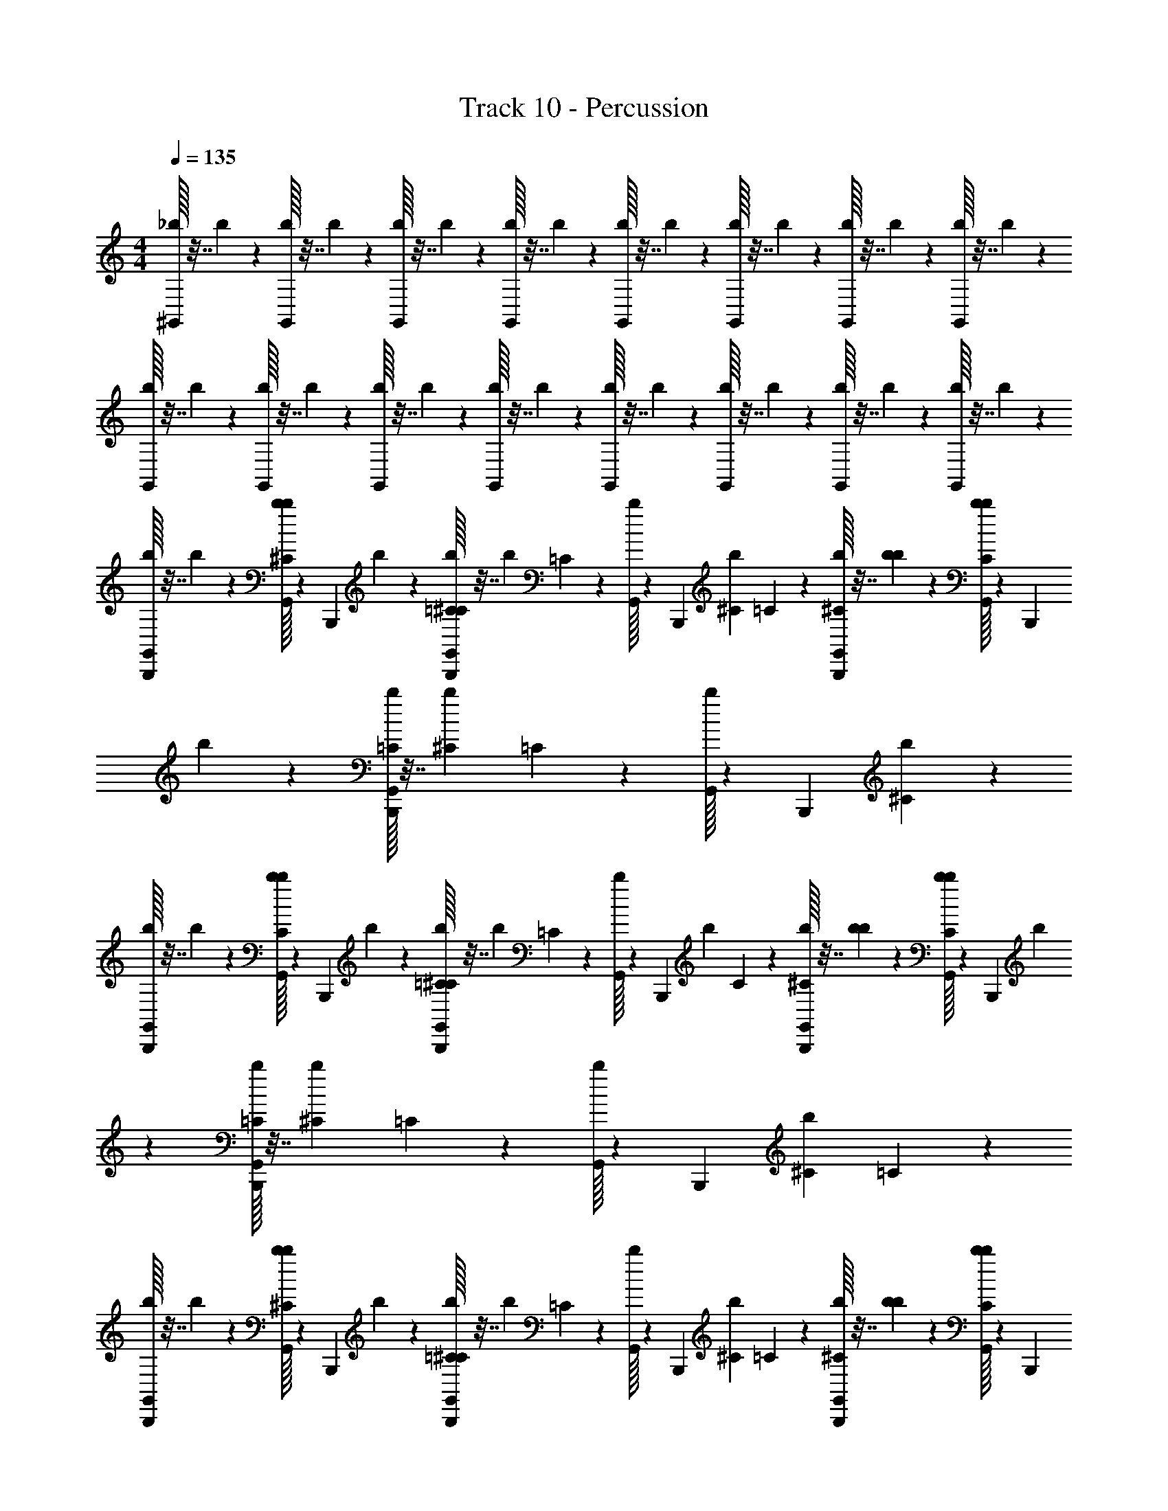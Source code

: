 X: 1
T: Track 10 - Percussion
Z: ABC Generated by Starbound Composer v0.8.6
L: 1/4
M: 4/4
Q: 1/4=135
K: C
[_b/32^G,,/32] z7/32 b/36 z2/9 [b/32G,,/32] z7/32 b/36 z2/9 [b/32G,,/32] z7/32 b/36 z2/9 [b/32G,,/32] z7/32 b/36 z2/9 [b/32G,,/32] z7/32 b/36 z2/9 [b/32G,,/32] z7/32 b/36 z2/9 [b/32G,,/32] z7/32 b/36 z2/9 [b/32G,,/32] z7/32 b/36 z2/9 
[b/32G,,/32] z7/32 b/36 z2/9 [b/32G,,/32] z7/32 b/36 z2/9 [b/32G,,/32] z7/32 b/36 z2/9 [b/32G,,/32] z7/32 b/36 z2/9 [b/32G,,/32] z7/32 b/36 z2/9 [b/32G,,/32] z7/32 b/36 z2/9 [b/32G,,/32] z7/32 b/36 z2/9 [b/32G,,/32] z7/32 b/36 z2/9 
[b/32G,,/32B,,,/32] z7/32 b/36 z2/9 [b/32G,,/32b/32^C/32] z55/288 B,,,/36 b/36 z2/9 [b/32G,,/32=C/32^C/32B,,,/32] z7/32 b/36 =C/72 z5/24 [b/32G,,/32] z55/288 B,,,/36 [b/36^C/36] =C/72 z5/24 [b/32G,,/32^C/32B,,,/32] z7/32 [b/36b/36] z2/9 [b/32G,,/32C/32b/32] z55/288 B,,,/36 b/36 z2/9 [b/32G,,/32=C/32B,,,/32] z7/32 [b/36^C/36] =C/72 z5/24 [b/32G,,/32] z55/288 B,,,/36 [b/36^C/36] z2/9 
[b/32G,,/32B,,,/32] z7/32 b/36 z2/9 [b/32G,,/32b/32C/32] z55/288 B,,,/36 b/36 z2/9 [b/32G,,/32=C/32^C/32B,,,/32] z7/32 b/36 =C/72 z5/24 [b/32G,,/32] z55/288 B,,,/36 b/36 C/72 z5/24 [b/32G,,/32^C/32B,,,/32] z7/32 [b/36b/36] z2/9 [b/32G,,/32C/32b/32] z55/288 B,,,/36 b/36 z2/9 [b/32G,,/32=C/32B,,,/32] z7/32 [b/36^C/36] =C/72 z5/24 [b/32G,,/32] z55/288 B,,,/36 [b/36^C/36] =C/72 z5/24 
[b/32G,,/32B,,,/32] z7/32 b/36 z2/9 [b/32G,,/32b/32^C/32] z55/288 B,,,/36 b/36 z2/9 [b/32G,,/32=C/32^C/32B,,,/32] z7/32 b/36 =C/72 z5/24 [b/32G,,/32] z55/288 B,,,/36 [b/36^C/36] =C/72 z5/24 [b/32G,,/32^C/32B,,,/32] z7/32 [b/36b/36] z2/9 [b/32G,,/32C/32b/32] z55/288 B,,,/36 b/36 z2/9 [b/32G,,/32=C/32B,,,/32] z7/32 [b/36^C/36] =C/72 z5/24 [b/32G,,/32] z55/288 B,,,/36 [b/36^C/36] z2/9 
[b/32G,,/32B,,,/32] z7/32 b/36 z2/9 [b/32G,,/32b/32C/32] z55/288 B,,,/36 b/36 z2/9 [b/32G,,/32=C/32^C/32B,,,/32] z7/32 b/36 =C/72 z5/24 [b/32G,,/32] z55/288 B,,,/36 b/36 C/72 z5/24 [b/32G,,/32^C/32B,,,/32] z7/32 [b/36b/36] z2/9 [b/32G,,/32C/32b/32] z55/288 B,,,/36 b/36 z2/9 [b/32G,,/32=C/32B,,,/32] z7/32 [b/36^C/36] =C/72 z5/24 [b/32G,,/32] z55/288 B,,,/36 [b/36^C/36] =C/72 z5/24 
[b/32G,,/32B,,,/32] z7/32 b/36 z2/9 [b/32G,,/32b/32^C/32] z55/288 B,,,/36 b/36 z2/9 [b/32G,,/32=C/32^C/32B,,,/32] z7/32 b/36 =C/72 z5/24 [b/32G,,/32] z55/288 B,,,/36 [b/36^C/36] =C/72 z5/24 [b/32G,,/32^C/32B,,,/32] z7/32 [b/36b/36] z2/9 [b/32G,,/32C/32b/32] z55/288 B,,,/36 b/36 z2/9 [b/32G,,/32=C/32B,,,/32] z7/32 [b/36^C/36] =C/72 z5/24 [b/32G,,/32] z55/288 B,,,/36 [b/36^C/36] z2/9 
[b/32G,,/32B,,,/32] z7/32 b/36 z2/9 [b/32G,,/32b/32C/32] z55/288 B,,,/36 b/36 z2/9 [b/32G,,/32=C/32^C/32B,,,/32] z7/32 b/36 =C/72 z5/24 [b/32G,,/32] z55/288 B,,,/36 b/36 C/72 z5/24 [b/32G,,/32^C/32B,,,/32] z7/32 [b/36b/36] z2/9 [b/32G,,/32C/32b/32] z55/288 B,,,/36 b/36 z2/9 [b/32G,,/32=C/32B,,,/32] z7/32 [b/36^C/36] =C/72 z5/24 [b/32G,,/32] z55/288 B,,,/36 [b/36^C/36] =C/72 z5/24 
[b/32G,,/32B,,,/32] z7/32 b/36 z2/9 [b/32G,,/32b/32^C/32] z55/288 B,,,/36 b/36 z2/9 [b/32G,,/32=C/32^C/32B,,,/32] z7/32 b/36 =C/72 z5/24 [b/32G,,/32] z55/288 B,,,/36 [b/36^C/36] =C/72 z5/24 [b/32G,,/32^C/32B,,,/32] z7/32 [b/36b/36] z2/9 [b/32G,,/32C/32b/32] z55/288 B,,,/36 b/36 z2/9 [b/32G,,/32=C/32B,,,/32] z7/32 [b/36^C/36] =C/72 z5/24 [b/32G,,/32] z55/288 B,,,/36 [b/36^C/36] z2/9 
[b/32G,,/32B,,,/32] z7/32 b/36 z2/9 [b/32G,,/32b/32C/32] z55/288 B,,,/36 b/36 z2/9 [b/32G,,/32=C/32^C/32B,,,/32] z7/32 b/36 =C/72 z5/24 [b/32G,,/32] z55/288 B,,,/36 b/36 C/72 z5/24 [b/32G,,/32^C/32B,,,/32] z7/32 [b/36b/36] z2/9 [b/32G,,/32C/32b/32] z55/288 B,,,/36 b/36 z2/9 [b/32G,,/32=C/32B,,,/32] z7/32 [b/36^C/36] =C/72 z5/24 [b/32G,,/32] z55/288 B,,,/36 [b/36^C/36] =C/72 z5/24 
[b/32G,,/32B,,,/32] z7/32 b/36 z2/9 [b/32G,,/32b/32^C/32] z55/288 B,,,/36 b/36 z2/9 [b/32G,,/32=C/32^C/32B,,,/32] z7/32 b/36 =C/72 z5/24 [b/32G,,/32] z55/288 B,,,/36 [b/36^C/36] =C/72 z5/24 [b/32G,,/32^C/32B,,,/32] z7/32 [b/36b/36] z2/9 [b/32G,,/32C/32b/32] z55/288 B,,,/36 b/36 z2/9 [b/32G,,/32=C/32B,,,/32] z7/32 [b/36^C/36] =C/72 z5/24 [b/32G,,/32] z55/288 B,,,/36 [b/36^C/36] z2/9 
[b/32G,,/32B,,,/32] z7/32 b/36 z2/9 [b/32G,,/32b/32C/32] z55/288 B,,,/36 b/36 z2/9 [b/32G,,/32=C/32^C/32B,,,/32] z7/32 b/36 =C/72 z5/24 [b/32G,,/32] z55/288 B,,,/36 b/36 C/72 z5/24 [b/32G,,/32^C/32B,,,/32] z7/32 [b/36b/36] z2/9 [b/32G,,/32C/32b/32] z55/288 B,,,/36 b/36 z2/9 [b/32G,,/32=C/32B,,,/32] z7/32 [b/36^C/36] =C/72 z5/24 [b/32G,,/32] z55/288 B,,,/36 [b/36^C/36] =C/72 z5/24 
[b/32G,,/32B,,,/32] z7/32 b/36 z2/9 [b/32G,,/32b/32^C/32] z55/288 B,,,/36 b/36 z2/9 [b/32G,,/32=C/32^C/32B,,,/32] z7/32 b/36 =C/72 z5/24 [b/32G,,/32] z55/288 B,,,/36 [b/36^C/36] =C/72 z5/24 [b/32G,,/32^C/32B,,,/32] z7/32 [b/36b/36] z2/9 [b/32G,,/32C/32b/32] z55/288 B,,,/36 b/36 z2/9 [b/32G,,/32=C/32B,,,/32] z7/32 [b/36^C/36] =C/72 z5/24 [b/32G,,/32] z55/288 B,,,/36 [b/36^C/36] z2/9 
[b/32G,,/32B,,,/32] z7/32 b/36 z2/9 [b/32G,,/32b/32C/32] z55/288 B,,,/36 b/36 z2/9 [b/32G,,/32=C/32^C/32B,,,/32] z7/32 b/36 =C/72 z5/24 [b/32G,,/32] z55/288 B,,,/36 b/36 C/72 z5/24 [b/32G,,/32^C/32B,,,/32] z7/32 [b/36b/36] z2/9 [b/32G,,/32C/32b/32] z55/288 B,,,/36 b/36 z2/9 [b/32G,,/32=C/32B,,,/32] z7/32 [b/36^C/36] =C/72 z5/24 [b/32G,,/32] z55/288 B,,,/36 [b/36^C/36] =C/72 z5/24 
[b/32G,,/32B,,,/32] z7/32 b/36 z2/9 [b/32G,,/32b/32^C/32] z55/288 B,,,/36 b/36 z2/9 [b/32G,,/32=C/32^C/32B,,,/32] z7/32 b/36 =C/72 z5/24 [b/32G,,/32] z55/288 B,,,/36 [b/36^C/36] =C/72 z5/24 [b/32G,,/32^C/32B,,,/32] z7/32 [b/36b/36] z2/9 [b/32G,,/32C/32b/32] z55/288 B,,,/36 b/36 z2/9 [b/32G,,/32=C/32B,,,/32] z7/32 [b/36^C/36] =C/72 z5/24 [b/32G,,/32] z55/288 B,,,/36 [b/36^C/36] z2/9 
[b/32G,,/32B,,,/32] z7/32 b/36 z2/9 [b/32G,,/32b/32C/32] z55/288 B,,,/36 b/36 z2/9 [b/32G,,/32=C/32^C/32B,,,/32] z7/32 b/36 =C/72 z5/24 [b/32G,,/32] z55/288 B,,,/36 b/36 C/72 z5/24 [b/32G,,/32^C/32B,,,/32] z7/32 [b/36b/36] z2/9 [b/32G,,/32C/32b/32] z55/288 B,,,/36 b/36 z2/9 [b/32G,,/32=C/32B,,,/32] z7/32 [b/36^C/36] =C/72 z5/24 [b/32G,,/32] z55/288 B,,,/36 [b/36^C/36] =C/72 z5/24 
[b/32G,,/32B,,,/32] z7/32 b/36 z2/9 [b/32G,,/32b/32^C/32] z55/288 B,,,/36 b/36 z2/9 [b/32G,,/32=C/32^C/32B,,,/32] z7/32 b/36 =C/72 z5/24 [b/32G,,/32] z55/288 B,,,/36 [b/36^C/36] =C/72 z5/24 [b/32G,,/32^C/32B,,,/32] z7/32 [b/36b/36] z2/9 [b/32G,,/32C/32b/32] z55/288 B,,,/36 b/36 z2/9 [b/32G,,/32=C/32B,,,/32] z7/32 [b/36^C/36] =C/72 z5/24 [b/32G,,/32] z55/288 B,,,/36 [b/36^C/36] z2/9 
[b/32G,,/32B,,,/32] z7/32 b/36 z2/9 [b/32G,,/32b/32C/32] z55/288 B,,,/36 b/36 z2/9 [b/32G,,/32=C/32^C/32B,,,/32] z7/32 b/36 =C/72 z5/24 [b/32G,,/32] z55/288 B,,,/36 b/36 C/72 z5/24 [b/32G,,/32^C/32B,,,/32] z7/32 [b/36b/36] z2/9 [b/32G,,/32C/32b/32] z55/288 B,,,/36 b/36 z2/9 [b/32G,,/32=C/32B,,,/32] z7/32 [b/36^C/36] =C/72 z5/24 [b/32G,,/32] z55/288 B,,,/36 [b/36^C/36] =C/72 z5/24 
[b/32G,,/32B,,,/32] z7/32 b/36 z2/9 [b/32G,,/32b/32^C/32] z55/288 B,,,/36 b/36 z2/9 [b/32G,,/32=C/32^C/32B,,,/32] z7/32 b/36 =C/72 z5/24 [b/32G,,/32] z55/288 B,,,/36 [b/36^C/36] =C/72 z5/24 [b/32G,,/32^C/32B,,,/32] z7/32 [b/36b/36] z2/9 [b/32G,,/32C/32b/32] z55/288 B,,,/36 b/36 z2/9 [b/32G,,/32=C/32B,,,/32] z7/32 [b/36^C/36] =C/72 z5/24 [b/32G,,/32] z55/288 B,,,/36 [b/36^C/36] z2/9 
[b/32G,,/32B,,,/32] z7/32 b/36 z2/9 [b/32G,,/32b/32C/32] z55/288 B,,,/36 b/36 z2/9 [b/32G,,/32=C/32^C/32B,,,/32] z7/32 b/36 =C/72 z5/24 [b/32G,,/32] z55/288 B,,,/36 b/36 C/72 z5/24 [b/32G,,/32^C/32B,,,/32] z7/32 [b/36b/36] z2/9 [b/32G,,/32C/32b/32] z55/288 B,,,/36 b/36 z2/9 [b/32G,,/32=C/32B,,,/32] z7/32 [b/36^C/36] =C/72 z5/24 [b/32G,,/32] z55/288 B,,,/36 [b/36^C/36] =C/72 z5/24 
[b/32G,,/32B,,,/32] z7/32 b/36 z2/9 [b/32G,,/32b/32^C/32] z55/288 B,,,/36 b/36 z2/9 [b/32G,,/32=C/32^C/32B,,,/32] z7/32 b/36 =C/72 z5/24 [b/32G,,/32] z55/288 B,,,/36 [b/36^C/36] =C/72 z5/24 [b/32G,,/32^C/32B,,,/32] z7/32 [b/36b/36] z2/9 [b/32G,,/32C/32b/32] z55/288 B,,,/36 b/36 z2/9 [b/32G,,/32=C/32B,,,/32] z7/32 [b/36^C/36] =C/72 z5/24 [b/32G,,/32] z55/288 B,,,/36 [b/36^C/36] z2/9 
[b/32G,,/32B,,,/32] z7/32 b/36 z2/9 [b/32G,,/32b/32C/32] z55/288 B,,,/36 b/36 z2/9 [b/32G,,/32=C/32^C/32B,,,/32] z7/32 b/36 =C/72 z5/24 [b/32G,,/32] z55/288 B,,,/36 b/36 C/72 z5/24 [b/32G,,/32^C/32B,,,/32] z7/32 [b/36b/36] z2/9 [b/32G,,/32C/32b/32] z55/288 B,,,/36 b/36 z2/9 [b/32G,,/32=C/32B,,,/32] z7/32 [b/36^C/36] =C/72 z5/24 [b/32G,,/32] z55/288 B,,,/36 [b/36^C/36] =C/72 z5/24 
[b/32G,,/32B,,,/32] z7/32 b/36 z2/9 [b/32G,,/32b/32^C/32] z55/288 B,,,/36 b/36 z2/9 [b/32G,,/32=C/32^C/32B,,,/32] z7/32 b/36 =C/72 z5/24 [b/32G,,/32] z55/288 B,,,/36 [b/36^C/36] =C/72 z5/24 [b/32G,,/32^C/32B,,,/32] z7/32 [b/36b/36] z2/9 [b/32G,,/32C/32b/32] z55/288 B,,,/36 b/36 z2/9 [b/32G,,/32=C/32B,,,/32] z7/32 [b/36^C/36] =C/72 z5/24 [b/32G,,/32] z55/288 B,,,/36 [b/36^C/36] z2/9 
[b/32G,,/32B,,,/32] z7/32 b/36 z2/9 [b/32G,,/32b/32C/32] z55/288 B,,,/36 b/36 z2/9 [b/32G,,/32=C/32^C/32B,,,/32] z7/32 b/36 =C/72 z5/24 [b/32G,,/32] z55/288 B,,,/36 b/36 C/72 z5/24 [b/32G,,/32^C/32B,,,/32] z7/32 [b/36b/36] z2/9 [b/32G,,/32C/32b/32] z55/288 B,,,/36 b/36 z2/9 [b/32G,,/32=C/32B,,,/32] z7/32 [b/36^C/36] =C/72 z5/24 [b/32G,,/32] z55/288 B,,,/36 [b/36^C/36] =C/72 z5/24 
[b/32G,,/32B,,,/32] z7/32 b/36 z2/9 [b/32G,,/32b/32^C/32] z55/288 B,,,/36 b/36 z2/9 [b/32G,,/32=C/32^C/32B,,,/32] z7/32 b/36 =C/72 z5/24 [b/32G,,/32] z55/288 B,,,/36 [b/36^C/36] =C/72 z5/24 [b/32G,,/32^C/32B,,,/32] z7/32 [b/36b/36] z2/9 [b/32G,,/32C/32b/32] z55/288 B,,,/36 b/36 z2/9 [b/32G,,/32=C/32B,,,/32] z7/32 [b/36^C/36] =C/72 z5/24 [b/32G,,/32] z55/288 B,,,/36 [b/36^C/36] z2/9 
[b/32G,,/32B,,,/32] z7/32 b/36 z2/9 [b/32G,,/32b/32C/32] z55/288 B,,,/36 b/36 z2/9 [b/32G,,/32=C/32^C/32B,,,/32] z7/32 b/36 =C/72 z5/24 [b/32G,,/32] z55/288 B,,,/36 b/36 C/72 z5/24 [b/32G,,/32^C/32B,,,/32] z7/32 [b/36b/36] z2/9 [b/32G,,/32C/32b/32] z55/288 B,,,/36 b/36 z2/9 [b/32G,,/32=C/32B,,,/32] z7/32 [b/36^C/36] =C/72 z5/24 [b/32G,,/32] z55/288 B,,,/36 [b/36^C/36] =C/72 z5/24 
[b/32G,,/32B,,,/32] z7/32 b/36 z2/9 [b/32G,,/32b/32^C/32] z55/288 B,,,/36 b/36 z2/9 [b/32G,,/32=C/32^C/32B,,,/32] z7/32 b/36 =C/72 z5/24 [b/32G,,/32] z55/288 B,,,/36 [b/36^C/36] =C/72 z5/24 [b/32G,,/32^C/32B,,,/32] z7/32 [b/36b/36] z2/9 [b/32G,,/32C/32b/32] z55/288 B,,,/36 b/36 z2/9 [b/32G,,/32=C/32B,,,/32] z7/32 [b/36^C/36] =C/72 z5/24 [b/32G,,/32] z55/288 B,,,/36 [b/36^C/36] z2/9 
[b/32G,,/32B,,,/32] z7/32 b/36 z2/9 [b/32G,,/32b/32C/32] z55/288 B,,,/36 b/36 z2/9 [b/32G,,/32=C/32^C/32B,,,/32] z7/32 b/36 =C/72 z5/24 [b/32G,,/32] z55/288 B,,,/36 b/36 C/72 z5/24 [b/32G,,/32^C/32B,,,/32] z7/32 [b/36b/36] z2/9 [b/32G,,/32C/32b/32] z55/288 B,,,/36 b/36 z2/9 [b/32G,,/32=C/32B,,,/32] z7/32 [b/36^C/36] =C/72 z5/24 [b/32G,,/32] z55/288 B,,,/36 [b/36^C/36] =C/72 z5/24 
[b/32G,,/32B,,,/32] z7/32 b/36 z2/9 [b/32G,,/32b/32^C/32] z55/288 B,,,/36 b/36 z2/9 [b/32G,,/32=C/32^C/32B,,,/32] z7/32 b/36 =C/72 z5/24 [b/32G,,/32] z55/288 B,,,/36 [b/36^C/36] =C/72 z5/24 [b/32G,,/32^C/32B,,,/32] z7/32 [b/36b/36] z2/9 [b/32G,,/32C/32b/32] z55/288 B,,,/36 b/36 z2/9 [b/32G,,/32=C/32B,,,/32] z7/32 [b/36^C/36] =C/72 z5/24 [b/32G,,/32] z55/288 B,,,/36 [b/36^C/36] z2/9 
[b/32G,,/32B,,,/32] z7/32 b/36 z2/9 [b/32G,,/32b/32C/32] z55/288 B,,,/36 b/36 z2/9 [b/32G,,/32=C/32^C/32B,,,/32] z7/32 b/36 =C/72 z5/24 [b/32G,,/32] z55/288 B,,,/36 b/36 C/72 z5/24 [b/32G,,/32^C/32B,,,/32] z7/32 [b/36b/36] z2/9 [b/32G,,/32C/32b/32] z55/288 B,,,/36 b/36 z2/9 [b/32G,,/32=C/32B,,,/32] z7/32 [b/36^C/36] =C/72 z5/24 [b/32G,,/32] z55/288 B,,,/36 [b/36^C/36] =C/72 z5/24 
[b/32G,,/32B,,,/32] z7/32 b/36 z2/9 [b/32G,,/32b/32^C/32] z55/288 B,,,/36 b/36 z2/9 [b/32G,,/32=C/32^C/32B,,,/32] z7/32 b/36 =C/72 z5/24 [b/32G,,/32] z55/288 B,,,/36 [b/36^C/36] =C/72 z5/24 [b/32G,,/32^C/32B,,,/32] z7/32 [b/36b/36] z2/9 [b/32G,,/32C/32b/32] z55/288 B,,,/36 b/36 z2/9 [b/32G,,/32=C/32B,,,/32] z7/32 [b/36^C/36] =C/72 z5/24 [b/32G,,/32] z55/288 B,,,/36 [b/36^C/36] z2/9 
[b/32G,,/32B,,,/32] z7/32 b/36 z2/9 [b/32G,,/32b/32C/32] z55/288 B,,,/36 b/36 z2/9 [b/32G,,/32=C/32^C/32B,,,/32] z7/32 b/36 =C/72 z5/24 [b/32G,,/32] z55/288 B,,,/36 b/36 C/72 z5/24 [b/32G,,/32^C/32B,,,/32] z7/32 [b/36b/36] z2/9 [b/32G,,/32C/32b/32] z55/288 B,,,/36 b/36 z2/9 [b/32G,,/32=C/32B,,,/32] z7/32 [b/36^C/36] =C/72 z5/24 [b/32G,,/32] z55/288 B,,,/36 [b/36^C/36] =C/72 z5/24 
[b/32G,,/32B,,,/32] z7/32 b/36 z2/9 [b/32G,,/32b/32^C/32] z55/288 B,,,/36 b/36 z2/9 [b/32G,,/32=C/32^C/32B,,,/32] z7/32 b/36 =C/72 z5/24 [b/32G,,/32] z55/288 B,,,/36 [b/36^C/36] =C/72 z5/24 [b/32G,,/32^C/32B,,,/32] z7/32 [b/36b/36] z2/9 [b/32G,,/32C/32b/32] z55/288 B,,,/36 b/36 z2/9 [b/32G,,/32=C/32B,,,/32] z7/32 [b/36^C/36] =C/72 z5/24 [b/32G,,/32] z55/288 B,,,/36 [b/36^C/36] z2/9 
[b/32G,,/32B,,,/32] z7/32 b/36 z2/9 [b/32G,,/32b/32C/32] z55/288 B,,,/36 b/36 z2/9 [b/32G,,/32=C/32^C/32B,,,/32] z7/32 b/36 =C/72 z5/24 [b/32G,,/32] z55/288 B,,,/36 b/36 C/72 z5/24 [b/32G,,/32^C/32B,,,/32] z7/32 [b/36b/36] z2/9 [b/32G,,/32C/32b/32] z55/288 B,,,/36 b/36 z2/9 [b/32G,,/32=C/32B,,,/32] z7/32 [b/36^C/36] =C/72 z5/24 [b/32G,,/32] z55/288 B,,,/36 [b/36^C/36] =C/72 z5/24 
[b/32G,,/32B,,,/32] z7/32 b/36 z2/9 [b/32G,,/32b/32^C/32] z55/288 B,,,/36 b/36 z2/9 [b/32G,,/32=C/32^C/32B,,,/32] z7/32 b/36 =C/72 z5/24 [b/32G,,/32] z55/288 B,,,/36 [b/36^C/36] =C/72 z5/24 [b/32G,,/32^C/32B,,,/32] z7/32 [b/36b/36] z2/9 [b/32G,,/32C/32b/32] z55/288 B,,,/36 b/36 z2/9 [b/32G,,/32=C/32B,,,/32] z7/32 [b/36^C/36] =C/72 z5/24 [b/32G,,/32] z55/288 B,,,/36 [b/36^C/36] z2/9 
[b/32G,,/32B,,,/32] z7/32 b/36 z2/9 [b/32G,,/32b/32C/32] z55/288 B,,,/36 b/36 z2/9 [b/32G,,/32=C/32^C/32B,,,/32] z7/32 b/36 =C/72 z5/24 [b/32G,,/32] z55/288 B,,,/36 b/36 C/72 z5/24 [b/32G,,/32^C/32B,,,/32] z7/32 [b/36b/36] z2/9 [b/32G,,/32C/32b/32] z55/288 B,,,/36 b/36 z2/9 [b/32G,,/32=C/32B,,,/32] z7/32 [b/36^C/36] =C/72 z5/24 [b/32G,,/32] z55/288 B,,,/36 [b/36^C/36] =C/72 z5/24 
[b/32G,,/32B,,,/32] z7/32 b/36 z2/9 [b/32G,,/32b/32^C/32] z55/288 B,,,/36 b/36 z2/9 [b/32G,,/32=C/32^C/32B,,,/32] z7/32 b/36 =C/72 z5/24 [b/32G,,/32] z55/288 B,,,/36 [b/36^C/36] =C/72 z5/24 [b/32G,,/32^C/32B,,,/32] z7/32 [b/36b/36] z2/9 [b/32G,,/32C/32b/32] z55/288 B,,,/36 b/36 z2/9 [b/32G,,/32=C/32B,,,/32] z7/32 [b/36^C/36] =C/72 z5/24 [b/32G,,/32] z55/288 B,,,/36 [b/36^C/36] z2/9 
[b/32G,,/32B,,,/32] z7/32 b/36 z2/9 [b/32G,,/32b/32C/32] z55/288 B,,,/36 b/36 z2/9 [b/32G,,/32=C/32^C/32B,,,/32] z7/32 b/36 =C/72 z5/24 [b/32G,,/32] z55/288 B,,,/36 b/36 C/72 z5/24 [b/32G,,/32^C/32B,,,/32] z7/32 [b/36b/36] z2/9 [b/32G,,/32C/32b/32] z55/288 B,,,/36 b/36 z2/9 [b/32G,,/32=C/32B,,,/32] z7/32 [b/36^C/36] =C/72 z5/24 [b/32G,,/32] z55/288 B,,,/36 [b/36^C/36] =C/72 z5/24 
[b/32G,,/32B,,,/32] z7/32 b/36 z2/9 [b/32G,,/32b/32^C/32] z55/288 B,,,/36 b/36 z2/9 [b/32G,,/32=C/32^C/32B,,,/32] z7/32 b/36 =C/72 z5/24 [b/32G,,/32] z55/288 B,,,/36 [b/36^C/36] =C/72 z5/24 [b/32G,,/32^C/32B,,,/32] z7/32 [b/36b/36] z2/9 [b/32G,,/32C/32b/32] z55/288 B,,,/36 b/36 z2/9 [b/32G,,/32=C/32B,,,/32] z7/32 [b/36^C/36] =C/72 z5/24 [b/32G,,/32] z55/288 B,,,/36 [b/36^C/36] z2/9 
[b/32G,,/32B,,,/32] z7/32 b/36 z2/9 [b/32G,,/32b/32C/32] z55/288 B,,,/36 b/36 z2/9 [b/32G,,/32=C/32^C/32B,,,/32] z7/32 b/36 =C/72 z5/24 [b/32G,,/32] z55/288 B,,,/36 b/36 C/72 z5/24 [b/32G,,/32^C/32B,,,/32] z7/32 [b/36b/36] z2/9 [b/32G,,/32C/32b/32] z55/288 B,,,/36 b/36 z2/9 [b/32G,,/32=C/32B,,,/32] z7/32 [b/36^C/36] =C/72 z5/24 [b/32G,,/32] z55/288 B,,,/36 [b/36^C/36] =C/72 z5/24 
[b/32G,,/32B,,,/32] z7/32 b/36 z2/9 [b/32G,,/32b/32^C/32] z55/288 B,,,/36 b/36 z2/9 [b/32G,,/32=C/32^C/32B,,,/32] z7/32 b/36 =C/72 z5/24 [b/32G,,/32] z55/288 B,,,/36 [b/36^C/36] =C/72 z5/24 [b/32G,,/32^C/32B,,,/32] z7/32 [b/36b/36] z2/9 [b/32G,,/32C/32b/32] z55/288 B,,,/36 b/36 z2/9 [b/32G,,/32=C/32B,,,/32] z7/32 [b/36^C/36] =C/72 z5/24 [b/32G,,/32] z55/288 B,,,/36 [b/36^C/36] z2/9 
[b/32G,,/32B,,,/32] z7/32 b/36 z2/9 [b/32G,,/32b/32C/32] z55/288 B,,,/36 b/36 z2/9 [b/32G,,/32=C/32^C/32B,,,/32] z7/32 b/36 =C/72 z5/24 [b/32G,,/32] z55/288 B,,,/36 b/36 C/72 z5/24 [b/32G,,/32^C/32B,,,/32] z7/32 [b/36b/36] z2/9 [b/32G,,/32C/32b/32] z55/288 B,,,/36 b/36 z2/9 [b/32G,,/32=C/32B,,,/32] z7/32 [b/36^C/36] =C/72 z5/24 [b/32G,,/32] z55/288 B,,,/36 [b/36^C/36] =C/72 z5/24 
[b/32G,,/32B,,,/32] z7/32 b/36 z2/9 [b/32G,,/32b/32^C/32] z55/288 B,,,/36 b/36 z2/9 [b/32G,,/32=C/32^C/32B,,,/32] z7/32 b/36 =C/72 z5/24 [b/32G,,/32] z55/288 B,,,/36 [b/36^C/36] =C/72 z5/24 [b/32G,,/32^C/32B,,,/32] z7/32 [b/36b/36] z2/9 [b/32G,,/32C/32b/32] z55/288 B,,,/36 b/36 z2/9 [b/32G,,/32=C/32B,,,/32] z7/32 [b/36^C/36] =C/72 z5/24 [b/32G,,/32] z55/288 B,,,/36 [b/36^C/36] z2/9 
[b/32G,,/32B,,,/32] z7/32 b/36 z2/9 [b/32G,,/32b/32C/32] z55/288 B,,,/36 b/36 z2/9 [b/32G,,/32=C/32^C/32B,,,/32] z7/32 b/36 =C/72 z5/24 [b/32G,,/32] z55/288 B,,,/36 b/36 C/72 z5/24 [b/32G,,/32^C/32B,,,/32] z7/32 [b/36b/36] z2/9 [b/32G,,/32C/32b/32] z55/288 B,,,/36 b/36 z2/9 [b/32G,,/32=C/32B,,,/32] z7/32 [b/36^C/36] =C/72 z5/24 [b/32G,,/32] z55/288 B,,,/36 [b/36^C/36] =C/72 
